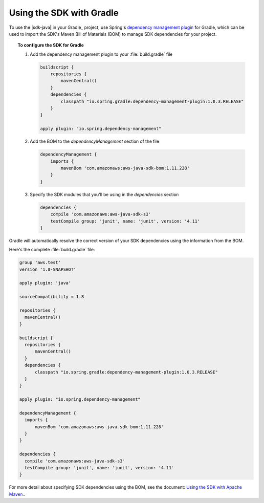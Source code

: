 .. Copyright 2010-2018 Amazon.com, Inc. or its affiliates. All Rights Reserved.

   This work is licensed under a Creative Commons Attribution-NonCommercial-ShareAlike 4.0
   International License (the "License"). You may not use this file except in compliance with the
   License. A copy of the License is located at http://creativecommons.org/licenses/by-nc-sa/4.0/.

   This file is distributed on an "AS IS" BASIS, WITHOUT WARRANTIES OR CONDITIONS OF ANY KIND,
   either express or implied. See the License for the specific language governing permissions and
   limitations under the License.

#########################
Using the SDK with Gradle
#########################

To use the |sdk-java| in your Gradle_ project, use Spring's `dependency management plugin
<https://github.com/spring-gradle-plugins/dependency-management-plugin>`_ for Gradle, which can be
used to import the SDK's Maven Bill of Materials (BOM) to manage SDK dependencies for your project.

.. topic:: To configure the SDK for Gradle

    #. Add the dependency management plugin to your :file:`build.gradle` file

       .. code-block:: groovy

          buildscript {
              repositories {
                  mavenCentral()
              }
              dependencies {
                  classpath "io.spring.gradle:dependency-management-plugin:1.0.3.RELEASE"
              }
          }

          apply plugin: "io.spring.dependency-management"

    #. Add the BOM to the *dependencyManagement* section of the file

       .. code-block:: groovy

          dependencyManagement {
              imports {
                  mavenBom 'com.amazonaws:aws-java-sdk-bom:1.11.228'
              }
          }

    #. Specify the SDK modules that you'll be using in the *dependencies* section

       .. code-block:: groovy

          dependencies {
              compile 'com.amazonaws:aws-java-sdk-s3'
              testCompile group: 'junit', name: 'junit', version: '4.11'
          }

Gradle will automatically resolve the correct version of your SDK dependencies using the information
from the BOM.

Here's the complete :file:`build.gradle` file:

.. code-block:: groovy

   group 'aws.test'
   version '1.0-SNAPSHOT'

   apply plugin: 'java'

   sourceCompatibility = 1.8

   repositories {
     mavenCentral()
   }

   buildscript {
     repositories {
         mavenCentral()
     }
     dependencies {
         classpath "io.spring.gradle:dependency-management-plugin:1.0.3.RELEASE"
     }
   }

   apply plugin: "io.spring.dependency-management"

   dependencyManagement {
     imports {
         mavenBom 'com.amazonaws:aws-java-sdk-bom:1.11.228'
     }
   }

   dependencies {
     compile 'com.amazonaws:aws-java-sdk-s3'
     testCompile group: 'junit', name: 'junit', version: '4.11'
   }

For more detail about specifying SDK dependencies using the BOM, see
the document: `Using the SDK with Apache Maven. <https://github.com/awsdocs/aws-java-developer-guide/blob/master/doc_source/setup-project-maven.rst>`_.
